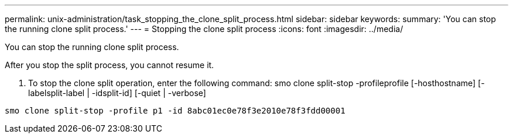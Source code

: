 ---
permalink: unix-administration/task_stopping_the_clone_split_process.html
sidebar: sidebar
keywords: 
summary: 'You can stop the running clone split process.'
---
= Stopping the clone split process
:icons: font
:imagesdir: ../media/

[.lead]
You can stop the running clone split process.

After you stop the split process, you cannot resume it.

. To stop the clone split operation, enter the following command: smo clone split-stop -profileprofile [-hosthostname] [-labelsplit-label | -idsplit-id] [-quiet | -verbose]

----
smo clone split-stop -profile p1 -id 8abc01ec0e78f3e2010e78f3fdd00001
----
